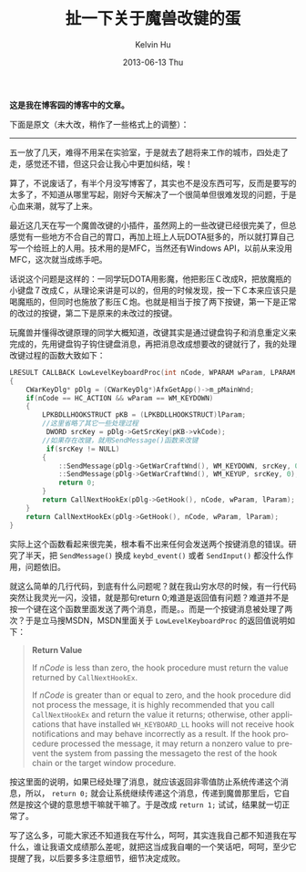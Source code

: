 #+TITLE:       扯一下关于魔兽改键的蛋
#+AUTHOR:      Kelvin Hu
#+EMAIL:       ini.kelvin@gmail.com
#+DATE:        2013-06-13 Thu
#+URI:         /blog/%y/%m/%d/warkey/
#+KEYWORDS:    warcraft, MFC, C++, windows
#+TAGS:        :Windows:C++:Misc:
#+LANGUAGE:    en
#+OPTIONS:     H:3 num:nil toc:nil \n:nil ::t |:t ^:nil -:nil f:t *:t <:t
#+DESCRIPTION: windows keyboard hook


*这是我在博客园的博客中的文章。*

下面是原文（未大改，稍作了一些格式上的调整）：

--------------------------------------------------------------------------------

五一放了几天，难得不用呆在实验室，于是就去了趟将来工作的城市，四处走了走，感觉还不错，但这只会让我心中更加纠结，唉！

算了，不说废话了，有半个月没写博客了，其实也不是没东西可写，反而是要写的太多了，不知道从哪里写起，刚好今天解决了一个很简单但很难发现的问题，于是心血来潮，就写了上来。

最近这几天在写一个魔兽改键的小插件，虽然网上的一些改键已经很完美了，但总感觉有一些地方不合自己的胃口，再加上班上人玩DOTA挺多的，所以就打算自己写一个给班上的人用。技术用的是MFC，当然还有Windows API，以前从来没用MFC，这次就当成练手吧。

话说这个问题是这样的：一同学玩DOTA用影魔，他把影压Ｃ改成R，把放魔瓶的小键盘７改成Ｃ，从理论来讲是可以的，但用的时候发现，按一下Ｃ本来应该只是喝魔瓶的，但同时也施放了影压Ｃ炮。也就是相当于按了两下按键，第一下是正常的改过的按键，第二下是原来的未改过的按键。

玩魔兽并懂得改键原理的同学大概知道，改键其实是通过键盘钩子和消息重定义来完成的，先用键盘钩子钩住键盘消息，再把消息改成想要改的键就行了，我的处理改键过程的函数大致如下：

#+BEGIN_SRC C
LRESULT CALLBACK LowLevelKeyboardProc(int nCode, WPARAM wParam, LPARAM lParam)
{
    CWarKeyDlg* pDlg = (CWarKeyDlg*)AfxGetApp()->m_pMainWnd;
    if(nCode == HC_ACTION && wParam == WM_KEYDOWN)
    {
        LPKBDLLHOOKSTRUCT pKB = (LPKBDLLHOOKSTRUCT)lParam;
        //这里省略了其它一些处理过程
         DWORD srcKey = pDlg->GetSrcKey(pKB->vkCode);
        //如果存在改键，就用SendMessage()函数来改键
         if(srcKey != NULL)
        {
            ::SendMessage(pDlg->GetWarCraftWnd(), WM_KEYDOWN, srcKey, 0);
            ::SendMessage(pDlg->GetWarCraftWnd(), WM_KEYUP, srcKey, 0);
            return 0;
        }
        return CallNextHookEx(pDlg->GetHook(), nCode, wParam, lParam);
    }
    return CallNextHookEx(pDlg->GetHook(), nCode, wParam, lParam);
}
#+END_SRC

实际上这个函数看起来很完美，根本看不出来任何会发送两个按键消息的错误。研究了半天，把 =SendMessage()= 换成 =keybd_event()= 或者 =SendInput()= 都没什么作用，问题依旧。

就这么简单的几行代码，到底有什么问题呢？就在我山穷水尽的时候，有一行代码突然让我灵光一闪，没错，就是那句return 0;难道是返回值有问题？难道并不是按一个键在这个函数里面发送了两个消息，而是。。而是一个按键消息被处理了两次？于是立马搜MSDN，MSDN里面关于 =LowLevelKeyboardProc= 的返回值说明如下：

#+BEGIN_QUOTE
*Return Value*

If /nCode/ is less than zero, the hook procedure must return the value returned by =CallNextHookEx=.

If /nCode/ is greater than or equal to zero, and the hook procedure did not process the message, it is highly recommended that you call =CallNextHookEx= and return the value it returns; otherwise, other applications that have installed =WH_KEYBOARD_LL= hooks will not receive hook notifications and may behave incorrectly as a result. If the hook procedure processed the message, it may return a nonzero value to prevent the system from passing the messageto the rest of the hook chain or the target window procedure.
#+END_QUOTE

按这里面的说明，如果已经处理了消息，就应该返回非零值防止系统传递这个消息，所以， =return 0;= 就会让系统继续传递这个消息，传递到魔兽那里后，它自然是按这个键的意思想干嘛就干嘛了。于是改成 =return 1;= 试试，结果就一切正常了。

写了这么多，可能大家还不知道我在写什么，呵呵，其实连我自己都不知道我在写什么，谁让我语文成绩那么差呢，就把这当成我自嘲的一个笑话吧，呵呵，至少它提醒了我，以后要多多注意细节，细节决定成败。
